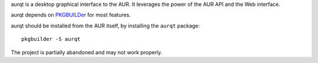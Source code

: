 .. title: aurqt
.. slug: aurqt
.. date: 1970-01-01T00:00:00+00:00
.. description: A graphical AUR manager.
.. status: 7
.. logo: /projects/_logos/aurqt.png
.. download: https://pypi.python.org/pypi/aurqt
.. github: https://github.com/Kwpolska/aurqt
.. bugtracker: https://github.com/Kwpolska/aurqt/issues
.. role: Maintainer
.. license: 3-clause BSD
.. featured: False
.. language: Python
.. sort: 10

aurqt is a desktop graphical interface to the AUR.  It leverages
the power of the AUR API and the Web interface.

aurqt depends on `PKGBUILDer <../pkgbuilder/>`_ for most features.

aurqt should be installed from the AUR itself, by installing the
``aurqt`` package::

    pkgbuilder -S aurqt

The project is partially abandoned and may not work properly.
